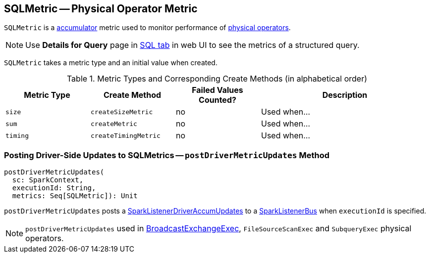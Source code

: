 == [[SQLMetric]] SQLMetric -- Physical Operator Metric

`SQLMetric` is a link:spark-accumulators.adoc[accumulator] metric used to monitor performance of link:spark-sql-SparkPlan.adoc[physical operators].

NOTE: Use *Details for Query* page in link:spark-webui-sql.adoc#ExecutionPage[SQL tab] in web UI to see the metrics of a structured query.

[[metricType]][[initValue]]
`SQLMetric` takes a metric type and an initial value when created.

[[metrics-types]]
.Metric Types and Corresponding Create Methods (in alphabetical order)
[cols="1,1,1,2",options="header",width="100%"]
|===
| Metric Type
| Create Method
| Failed Values Counted?
| Description

| [[size]] `size`
| [[createSizeMetric]] `createSizeMetric`
| no
| Used when...

| [[sum]] `sum`
| [[createMetric]] `createMetric`
| no
| Used when...

| [[timing]] `timing`
| [[createTimingMetric]] `createTimingMetric`
| no
| Used when...
|===

=== [[postDriverMetricUpdates]] Posting Driver-Side Updates to SQLMetrics -- `postDriverMetricUpdates` Method

[source, scala]
----
postDriverMetricUpdates(
  sc: SparkContext,
  executionId: String,
  metrics: Seq[SQLMetric]): Unit
----

`postDriverMetricUpdates` posts a link:spark-webui-SQLListener.adoc#SparkListenerDriverAccumUpdates[SparkListenerDriverAccumUpdates] to a link:spark-SparkListenerBus.adoc[SparkListenerBus] when `executionId` is specified.

NOTE: `postDriverMetricUpdates` used in link:spark-sql-SparkPlan-BroadcastExchangeExec.adoc#relationFuture[BroadcastExchangeExec], `FileSourceScanExec` and  `SubqueryExec` physical operators.
